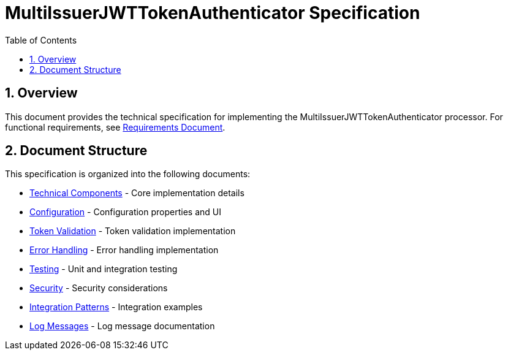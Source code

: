 = MultiIssuerJWTTokenAuthenticator Specification
:toc:
:toclevels: 3
:toc-title: Table of Contents
:sectnums:

== Overview
This document provides the technical specification for implementing the MultiIssuerJWTTokenAuthenticator processor.
For functional requirements, see link:requirements.adoc[Requirements Document].

== Document Structure
This specification is organized into the following documents:

* link:specification/technical-components.adoc[Technical Components] - Core implementation details
* link:specification/configuration.adoc[Configuration] - Configuration properties and UI
* link:specification/token-validation.adoc[Token Validation] - Token validation implementation
* link:specification/error-handling.adoc[Error Handling] - Error handling implementation
* link:specification/testing.adoc[Testing] - Unit and integration testing
* link:specification/security.adoc[Security] - Security considerations
* link:specification/integration-patterns.adoc[Integration Patterns] - Integration examples
* link:LogMessage.md[Log Messages] - Log message documentation
